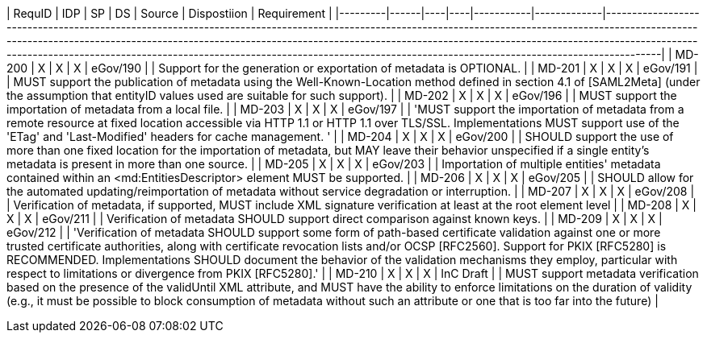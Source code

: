 | RequID  |  IDP | SP | DS | Source    | Dispostiion | Requirement                                                                                                                                                                                                                                                                                                                                                                                                              |
|---------|------|----|----|-----------|-------------|--------------------------------------------------------------------------------------------------------------------------------------------------------------------------------------------------------------------------------------------------------------------------------------------------------------------------------------------------------------------------------------------------------------------------|
| MD-200  |  X   | X  | X  | eGov/190  |             | Support for the generation or exportation of metadata is OPTIONAL.                                                                                                                                                                                                                                                                                                                                                       |
| MD-201  |  X   | X  | X  | eGov/191  |             | MUST support the publication of metadata using the Well-Known-Location method defined in section 4.1 of [SAML2Meta] (under the assumption that entityID values used are suitable for such support).                                                                                                                                                                                                                      |
| MD-202  |  X   | X  | X  | eGov/196  |             | MUST support the importation of metadata from a local file.                                                                                                                                                                                                                                                                                                                                                              |
| MD-203  |  X   | X  | X  | eGov/197  |             | 'MUST support the importation of metadata from a remote resource at fixed location accessible via HTTP 1.1 or HTTP 1.1 over TLS/SSL. Implementations MUST support use of the 'ETag' and 'Last-Modified' headers for cache management. '                                                                                                                                                                                  |
| MD-204  |  X   | X  | X  | eGov/200  |             | SHOULD support the use of more than one fixed location for the importation of metadata, but MAY leave their behavior unspecified if a single entity's metadata is present in more than one source.                                                                                                                                                                                                                       |
| MD-205  |  X   | X  | X  | eGov/203  |             | Importation of multiple entities' metadata contained within an <md:EntitiesDescriptor> element MUST be supported.                                                                                                                                                                                                                                                                                                        |
| MD-206  |  X   | X  | X  | eGov/205  |             | SHOULD allow for the automated updating/reimportation of metadata without service degradation or interruption.                                                                                                                                                                                                                                                                                                           |
| MD-207  |  X   | X  | X  | eGov/208  |             | Verification of metadata, if supported, MUST include XML signature verification at least at the root element level                                                                                                                                                                                                                                                                                                       |
| MD-208  |  X   | X  | X  | eGov/211  |             | Verification of metadata SHOULD support direct comparison against known keys.                                                                                                                                                                                                                                                                                                                                            |
| MD-209  |  X   | X  | X  | eGov/212  |             | 'Verification of metadata SHOULD support some form of path-based certificate validation against one or more trusted certificate authorities, along with certificate revocation lists and/or OCSP [RFC2560]. Support for PKIX [RFC5280] is RECOMMENDED. Implementations SHOULD document the behavior of the validation mechanisms they employ, particular with respect to limitations or divergence from PKIX [RFC5280].' |
| MD-210  |  X   | X  | X  | InC Draft |             | MUST support metadata verification based on the presence of the validUntil XML attribute, and MUST have the ability to enforce limitations on the duration of validity (e.g., it must be possible to block consumption of metadata without such an attribute or one that is too far into the future)                                                                                                                     |
